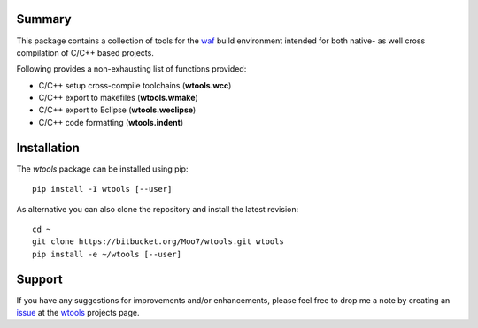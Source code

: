 Summary
-------
This package contains a collection of tools for the waf_ build environment
intended for both native- as well cross compilation of C/C++ based projects.

Following provides a non-exhausting list of functions provided:

- C/C++ setup cross-compile toolchains (**wtools.wcc**)
- C/C++ export to makefiles (**wtools.wmake**)
- C/C++ export to Eclipse (**wtools.weclipse**)
- C/C++ code formatting (**wtools.indent**)


Installation
------------
The *wtools* package can be installed using pip::

    pip install -I wtools [--user]

As alternative you can also clone the repository and install the latest
revision::

    cd ~
    git clone https://bitbucket.org/Moo7/wtools.git wtools
    pip install -e ~/wtools [--user]


Support
-------
If you have any suggestions for improvements and/or enhancements, please feel 
free to drop me a note by creating an issue_ at the wtools_ projects 
page.


.. _waf: https://waf.io
.. _wafbook: https://waf.io/book/
.. _issue: https://bitbucket.org/Moo7/wtools/issues
.. _wtools: https://bitbucket.org/Moo7/wtools

